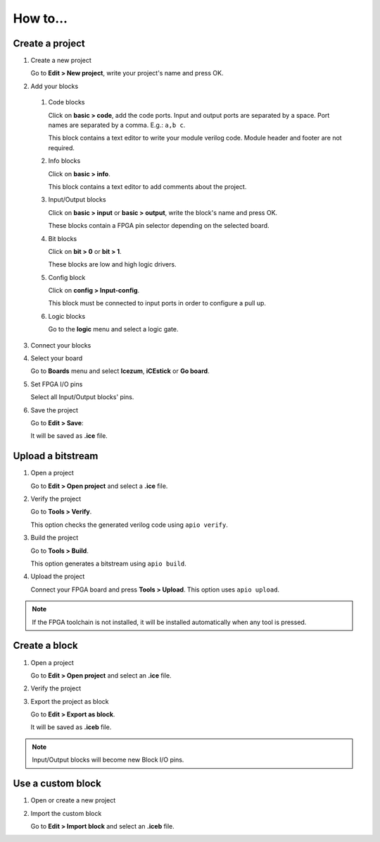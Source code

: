 .. sec-howto

How to...
=========

Create a project
----------------

1. Create a new project

   Go to **Edit > New project**, write your project's name and press OK.

2. Add your blocks

 1. Code blocks

    Click on **basic > code**, add the code ports. Input and output ports are separated by a space. Port names are separated by a comma. E.g.: ``a,b c``.

    This block contains a text editor to write your module verilog code. Module header and footer are not required.

 2. Info blocks

    Click on **basic > info**.

    This block contains a text editor to add comments about the project.

 3. Input/Output blocks

    Click on **basic > input** or **basic > output**, write the block's name and press OK.

    These blocks contain a FPGA pin selector depending on the selected board.

 4. Bit blocks

    Click on **bit > 0** or **bit > 1**.

    These blocks are low and high logic drivers.

 5. Config block

    Click on **config > Input-config**.

    This block must be connected to input ports in order to configure a pull up.

 6. Logic blocks

    Go to the **logic** menu and select a logic gate.

3. Connect your blocks

4. Select your board

   Go to **Boards** menu and select **Icezum**, **iCEstick** or **Go board**.

5. Set FPGA I/O pins

   Select all Input/Output blocks' pins.

6. Save the project

   Go to **Edit > Save**:

   It will be saved as **.ice** file.


Upload a bitstream
------------------

1. Open a project

   Go to **Edit > Open project** and select a **.ice** file.

2. Verify the project

   Go to **Tools > Verify**.

   This option checks the generated verilog code using ``apio verify``.

3. Build the project

   Go to **Tools > Build**.

   This option generates a bitstream using ``apio build``.

4. Upload the project

   Connect your FPGA board and press **Tools > Upload**. This option uses ``apio upload``.


.. note::

  If the FPGA toolchain is not installed, it will be installed automatically when any tool is pressed.


Create a block
--------------

1. Open a project

   Go to **Edit > Open project** and select an **.ice** file.

2. Verify the project

3. Export the project as block

   Go to **Edit > Export as block**.

   It will be saved as **.iceb** file.


.. note::

  Input/Output blocks will become new Block I/O pins.


Use a custom block
------------------

1. Open or create a new project

2. Import the custom block

   Go to **Edit > Import block** and select an **.iceb** file.
